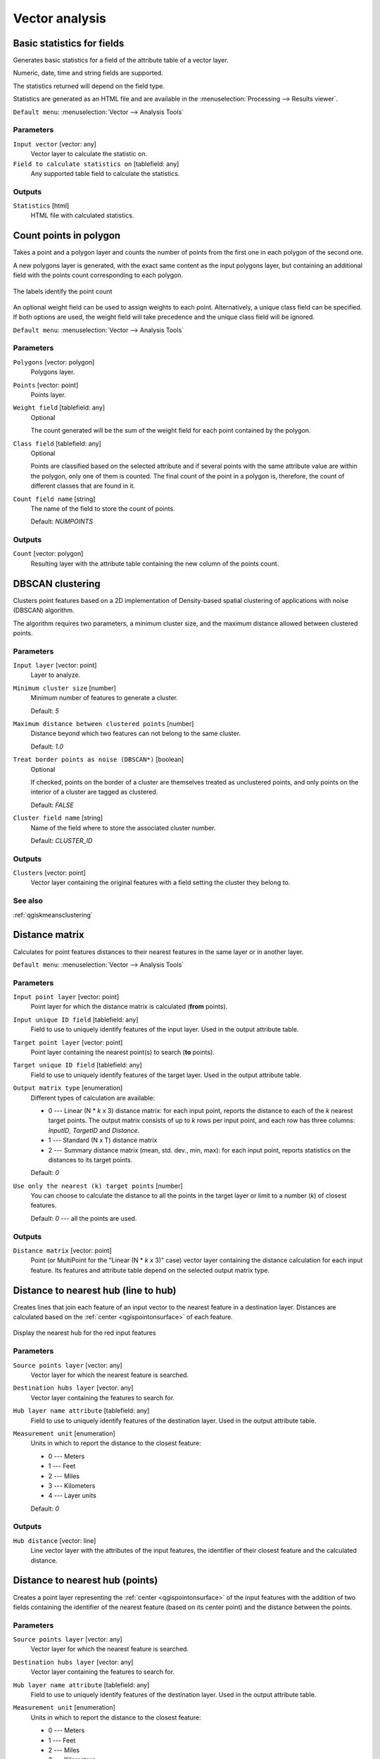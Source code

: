.. only:: html

   |updatedisclaimer|

Vector analysis
===============

.. only:: html

   .. contents::
      :local:
      :depth: 1


.. _qgisbasicstatisticsforfields:

Basic statistics for fields
---------------------------
Generates basic statistics for a field of the attribute table of a vector layer.

Numeric, date, time and string fields are supported.

The statistics returned will depend on the field type.

Statistics are generated as an HTML file and are available in the
:menuselection:`Processing --> Results viewer`.

``Default menu``: :menuselection:`Vector --> Analysis Tools`

Parameters
..........

``Input vector`` [vector: any]
  Vector layer to calculate the statistic on.

``Field to calculate statistics on`` [tablefield: any]
  Any supported table field to calculate the statistics.

Outputs
.......
``Statistics`` [html]
  HTML file with calculated statistics.


.. _qgiscountpointsinpolygon:

Count points in polygon
-----------------------
Takes a point and a polygon layer and counts the number of points from the
first one in each polygon of the second one.

A new polygons layer is generated, with the exact same content as the input polygons
layer, but containing an additional field with the points count corresponding to
each polygon.

.. figure:: img/count_points_polygon.png
  :align: center

  The labels identify the point count

An optional weight field can be used to assign weights to each point. Alternatively,
a unique class field can be specified. If both options are used, the weight field
will take precedence and the unique class field will be ignored.

``Default menu``: :menuselection:`Vector --> Analysis Tools`

Parameters
..........
``Polygons`` [vector: polygon]
  Polygons layer.

``Points`` [vector: point]
  Points layer.

``Weight field`` [tablefield: any]
  Optional

  The count generated will be the sum of the weight field for each point contained
  by the polygon.

``Class field`` [tablefield: any]
  Optional

  Points are classified based on the selected attribute and if several points with
  the same attribute value are within the polygon, only one of them is counted.
  The final count of the point in a polygon is, therefore, the count of different
  classes that are found in it.

``Count field name`` [string]
  The name of the field to store the count of points.

  Default: *NUMPOINTS*

Outputs
.......

``Count`` [vector: polygon]
  Resulting layer with the attribute table containing the new column of the
  points count.


.. _qgisdbscanclustering:

DBSCAN clustering
-----------------
Clusters point features based on a 2D implementation of Density-based spatial
clustering of applications with noise (DBSCAN) algorithm.

The algorithm requires two parameters, a minimum cluster size,
and the maximum distance allowed between clustered points.

Parameters
..........

``Input layer`` [vector: point]
  Layer to analyze.

``Minimum cluster size`` [number]
  Minimum number of features to generate a cluster.

  Default: *5*

``Maximum distance between clustered points`` [number]
  Distance beyond which two features can not belong to
  the same cluster.

  Default: *1.0*

``Treat border points as noise (DBSCAN*)`` [boolean]
  Optional

  If checked, points on the border of a cluster are themselves treated as
  unclustered points, and only points on the interior of a cluster are tagged
  as clustered.

  Default: *FALSE*

``Cluster field name`` [string]
  Name of the field where to store the associated cluster number.

  Default: *CLUSTER_ID*

Outputs
.......

``Clusters`` [vector: point]
  Vector layer containing the original features with a field
  setting the cluster they belong to.

See also
........
:ref:`qgiskmeansclustering`


.. _qgisdistancematrix:

Distance matrix
---------------
Calculates for point features distances to their nearest features in the same layer
or in another layer.

``Default menu``: :menuselection:`Vector --> Analysis Tools`

Parameters
..........

``Input point layer`` [vector: point]
  Point layer for which the distance matrix is calculated (**from** points).

``Input unique ID field`` [tablefield: any]
  Field to use to uniquely identify features of the input layer.
  Used in the output attribute table.

``Target point layer`` [vector: point]
  Point layer containing the nearest point(s) to search (**to** points).

``Target unique ID field`` [tablefield: any]
  Field to use to uniquely identify features of the target layer.
  Used in the output attribute table.

``Output matrix type`` [enumeration]
  Different types of calculation are available:

  * 0 --- Linear (N * *k* x 3) distance matrix: for each input point, reports
    the distance to each of the *k* nearest target points. The output matrix consists
    of up to *k* rows per input point, and each row has three columns: *InputID*,
    *TargetID* and *Distance*.
  * 1 --- Standard (N x T) distance matrix
  * 2 --- Summary distance matrix (mean, std. dev., min, max): for each input
    point, reports statistics on the distances to its target points.

  Default: *0*

``Use only the nearest (k) target points`` [number]
  You can choose to calculate the distance to all the points in the target layer
  or limit to a number (*k*) of closest features.

  Default: *0* --- all the points are used.

Outputs
.......

``Distance matrix`` [vector: point]
  Point (or MultiPoint for the "Linear (N * *k* x 3)" case) vector layer containing the distance calculation for each input feature.
  Its features and attribute table depend on the selected output matrix type.


.. _qgisdistancetonearesthublinetohub:

Distance to nearest hub (line to hub)
-------------------------------------
Creates lines that join each feature of an input vector to the nearest feature
in a destination layer. Distances are calculated based on the :ref:`center
<qgispointonsurface>` of each feature.


.. figure:: img/distance_hub.png
  :align: center

  Display the nearest hub for the red input features


Parameters
..........

``Source points layer`` [vector: any]
  Vector layer for which the nearest feature is searched.

``Destination hubs layer`` [vector: any]
  Vector layer containing the features to search for.

``Hub layer name attribute`` [tablefield: any]
  Field to use to uniquely identify features of the destination layer.
  Used in the output attribute table.

``Measurement unit`` [enumeration]
  Units in which to report the distance to the closest feature:

  * 0 --- Meters
  * 1 --- Feet
  * 2 --- Miles
  * 3 --- Kilometers
  * 4 --- Layer units

  Default: *0*

Outputs
.......
``Hub distance`` [vector: line]
 Line vector layer with the attributes of the input features, the identifier
 of their closest feature and the calculated distance.


.. _qgisdistancetonearesthubpoints:

Distance to nearest hub (points)
--------------------------------
Creates a point layer representing the :ref:`center <qgispointonsurface>` of the
input features with the addition of two fields containing the identifier of the
nearest feature (based on its center point) and the distance between the points.

Parameters
..........

``Source points layer`` [vector: any]
  Vector layer for which the nearest feature is searched.

``Destination hubs layer`` [vector: any]
  Vector layer containing the features to search for.

``Hub layer name attribute`` [tablefield: any]
  Field to use to uniquely identify features of the destination layer.
  Used in the output attribute table.

``Measurement unit`` [enumeration]
  Units in which to report the distance to the closest feature:

  * 0 --- Meters
  * 1 --- Feet
  * 2 --- Miles
  * 3 --- Kilometers
  * 4 --- Layer units

  Default: *0*

Outputs
.......
``Hub distance`` [vector: point]
  Point vector layer with the attributes of the input features, the identifier
  of their closest feature and the calculated distance.


.. _qgishublines:

Join by lines (hub lines)
-------------------------
Creates hub and spoke diagrams by connecting lines from points on the spoke layer
to matching points in the hub layer.

Determination of which hub goes with each point is based on a match between the
Hub ID field on the hub points and the Spoke ID field on the spoke points.

If input layers are not point layers, a point on the surface of the geometries
will be taken as the connecting location.

.. figure:: img/join_lines.png
  :align: center

  Join points on common field

Parameters
..........

``Hub point layer`` [vector: any]
  Input layer.

``Hub ID field`` [tablefield: any]
  Field of the hub layer with ID to join.

``Hub layer fields to copy``
  Optional

  Choose here the field(s) of the hub layer to copy. If no field(s) are chosen
  all fields are taken.

``Spoke point layer`` [vector: any]
  Additional spoke point layer.

``Spoke ID field`` [tablefield: any]
  Field of the spoke layer with ID to join.

``Spoke layer fields to copy``
  Optional

  Field(s) of the spoke layer to be copied. If no fields are chosen all fields
  are taken.

Outputs
.......
``Hub lines`` [vector: lines]
  The resulting line layer.


.. _qgiskmeansclustering:

K-means clustering
------------------
Calculates the 2D distance based k-means cluster number for each input feature.

K-means clustering aims to partition the features into k clusters in which
each feature belongs to the cluster with the nearest mean.
The mean point is represented by the barycenter of the clustered features.

If input geometries are lines or polygons, the clustering
is based on the centroid of the feature.

.. figure:: img/kmeans.png
  :align: center

  A five class point clusters

Parameters
..........

``Input layer`` [vector: any]
  Layer to analyze.

``Number of clusters`` [number]
  Number of clusters to create with the features.

  Default: *5*

``Cluster field name`` [tablefield: any]
  Name of the field where to store the associated cluster number.

  Default: *CLUSTER_ID*

Outputs
.......

``Clusters`` [vector: any]
  Vector layer containing the original features with a field
  setting the cluster they belong to.


See also
........
:ref:`qgisdbscanclustering`


.. _qgislistuniquevalues:

List unique values
------------------
Lists unique values of an attribute table field and counts their number.

``Default menu``: :menuselection:`Vector --> Analysis Tools`

Parameters
..........

``Input layer`` [vector: any]
  Layer to analyze.

``Target field`` [tablefield: any]
  Field to analyze.

Outputs
.......

``Unique values`` [table]
  Summary table layer with unique values.

``HTML report`` [html]
  HTML report of unique values in the :menuselection:`Processing --> Results viewer`.


.. _qgismeancoordinates:

Mean coordinate(s)
------------------
Computes a point layer with the center of mass of geometries in an input layer.

An attribute can be specified as containing weights to be applied to each feature
when computing the center of mass.

If an attribute is selected in the parameter, features will be grouped according
to values in this field. Instead of a single point with the center of mass of the
whole layer, the output layer will contain a center of mass for the features in
each category.

``Default menu``: :menuselection:`Vector --> Analysis Tools`

Parameters
..........

``Input layer`` [vector: any]
  Input vector layer.

``Weight field`` [tablefield: numeric]
  Optional

  Field to use if you want to perform a weighted mean.

``Unique ID field`` [tablefield: numeric]
  Optional

  Unique field on which the calculation of the mean will be made.

Outputs
.......
``Mean coordinates`` [vector: point]
  Resulting point(s) layer.


.. _qgisnearestneighbouranalysis:

Nearest neighbour analysis
--------------------------
Performs nearest neighbor analysis for a point layer.

Output is generated as an HTML file with the computed statistical values:

* Observed mean distance
* Expected mean distance
* Nearest neighbour index
* Number of points
* Z-Score

``Default menu``: :menuselection:`Vector --> Analysis Tools`

Parameters
..........

``Points`` [vector: point]
  Point vector layer to calculate the statistics on.

Outputs
.......
``Nearest neighbour`` [html]
  HTML file in output with the computed statistics.


.. _qgisstatisticsbycategories:

Statistics by categories
------------------------
Calculates statistics of fields depending on a parent class.

The output is a table layer with the following statistics calculated:

* count
* unique
* min
* max
* range
* sum
* mean
* median
* stdev
* minority
* majority
* q1
* q3
* iqr

Parameters
..........

``Input vector layer`` [vector: any]
  Input vector layer with unique classes and values.

``Field to calculate the statistics on`` [tablefield: any]
  Optional

  If empty only the count will be calculated.

``Field(s) with categories`` [tablefield: any] [list]
  Field(s) of the categories.

Outputs
.......
``N unique values`` [table]
  Table with statistics field.


.. _qgissumlinelengths:

Sum line lengths
----------------
Takes a polygon layer and a line layer and measures the total length of lines and
the total number of them that cross each polygon.

The resulting layer has the same features as the input polygon layer, but with two
additional attributes containing the length and count of the lines across each
polygon.

The names of these two fields can be configured in the algorithm parameters.

``Default menu``: :menuselection:`Vector --> Analysis Tools`

Parameters
..........

``Lines`` [vector: line]
  Input vector line layer.

``Polygons`` [vector: polygon]
  Polygon vector layer.

``Lines length field name`` [string]
  Name of the field of the lines length.

  Default: *LENGTH*

``Lines count field name`` [string]
  Name of the field of the lines count.

  Default: *COUNT*

Outputs
.......
``Line length`` [vector: polygon]
  Polygon output layer with fields of lines length and line count.


.. Substitutions definitions - AVOID EDITING PAST THIS LINE
   This will be automatically updated by the find_set_subst.py script.
   If you need to create a new substitution manually,
   please add it also to the substitutions.txt file in the
   source folder.

.. |updatedisclaimer| replace:: :disclaimer:`Docs in progress for 'QGIS testing'. Visit https://docs.qgis.org/3.4 for QGIS 3.4 docs and translations.`
